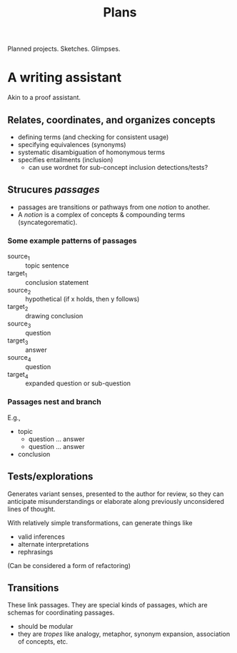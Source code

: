 #+TITLE: Plans

Planned projects. Sketches. Glimpses.

* A writing assistant

  Akin to a proof assistant.

** Relates, coordinates, and organizes concepts
   - defining terms (and checking for consistent usage)
   - specifying equivalences (synonyms)
   - systematic disambiguation of homonymous terms
   - specifies entailments (inclusion)
     - can use wordnet for sub-concept inclusion detections/tests?
** Strucures /passages/
   - passages are transitions or pathways from one /notion/ to another.
   - A /notion/ is a complex of concepts & compounding terms (syncategorematic).
*** Some example patterns of passages
    - source_1 :: topic sentence
    - target_1 :: conclusion statement
    - source_2 :: hypothetical (if x holds, then y follows)
    - target_2 :: drawing conclusion
    - source_3 :: question
    - target_3 :: answer
    - source_4 :: question
    - target_4 :: expanded question or sub-question
*** Passages nest and branch
    E.g.,

    - topic
      - question ... answer
      - question ... answer
    - conclusion
** Tests/explorations
   Generates variant senses, presented to the author for review, so they can
   anticipate misunderstandings or elaborate along previously unconsidered lines
   of thought.

   With relatively simple transformations, can generate things like

   - valid inferences
   - alternate interpretations
   - rephrasings

   (Can be considered a form of refactoring)
** Transitions
   These link passages. They are special kinds of passages, which are schemas
   for coordinating passages.
   - should be modular
   - they are /tropes/ like analogy, metaphor, synonym expansion, association of
     concepts, etc.
